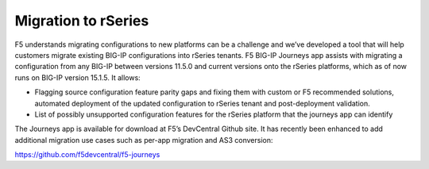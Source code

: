 =====================
Migration to rSeries
=====================


F5 understands migrating configurations to new platforms can be a challenge and we’ve developed a tool that will help customers migrate existing BIG-IP configurations into rSeries tenants. F5 BIG-IP Journeys app assists with migrating a configuration from any BIG-IP between versions 11.5.0 and current versions onto the rSeries platforms, which as of now runs on BIG-IP version 15.1.5. It allows:

•	Flagging source configuration feature parity gaps and fixing them with custom or F5 recommended solutions, automated deployment of the updated configuration to rSeries tenant and post-deployment validation.
•	List of possibly unsupported configuration features for the rSeries platform that the journeys app can identify

The Journeys app is available for download at F5’s DevCentral Github site. It has recently been enhanced to add additional migration use cases such as per-app migration and AS3 conversion:

https://github.com/f5devcentral/f5-journeys